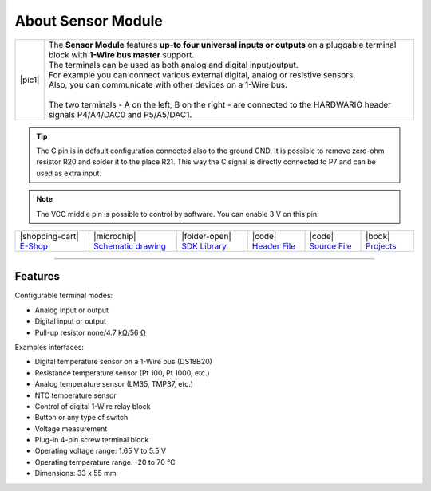 ###################
About Sensor Module
###################

.. |pic1| thumbnail:: ../_static/hardware/about-sensor/sensor-module.png
    :width: 300em
    :height: 300em

+------------------------+--------------------------------------------------------------------------------------------------------------------------------------------------+
| |pic1|                 | | The **Sensor Module** features **up-to four universal inputs or outputs** on a pluggable terminal block with **1-Wire bus master** support.    |
|                        | | The terminals can be used as both analog and digital input/output.                                                                             |
|                        | | For example you can connect various external digital, analog or resistive sensors.                                                             |
|                        | | Also, you can communicate with other devices on a 1-Wire bus.                                                                                  |
|                        | |                                                                                                                                                |
|                        | | The two terminals - A on the left, B on the right - are connected to the HARDWARIO header signals P4/A4/DAC0 and P5/A5/DAC1.                   |
+------------------------+--------------------------------------------------------------------------------------------------------------------------------------------------+

.. tip::

    The C pin is in default configuration connected also to the ground GND.
    It is possible to remove zero-ohm resistor R20 and solder it to the place R21.
    This way the C signal is directly connected to P7 and can be used as extra input.

.. note::

    The VCC middle pin is possible to control by software. You can enable 3 V on this pin.

+-----------------------------------------------------------------------+--------------------------------------------------------------------------------------------------------------+------------------------------------------------------------------------------------+-----------------------------------------------------------------------------------------------------+-----------------------------------------------------------------------------------------------------+--------------------------------------------------------------------------------+
| |shopping-cart| `E-Shop <https://shop.hardwario.com/sensor-module/>`_ | |microchip| `Schematic drawing <https://github.com/hardwario/bc-hardware/tree/master/out/bc-module-sensor>`_ | |folder-open| `SDK Library <https://sdk.hardwario.com/group__bc__module__sensor>`_ | |code| `Header File <https://github.com/hardwario/bcf-sdk/blob/master/bcl/inc/bc_module_sensor.h>`_ | |code| `Source File <https://github.com/hardwario/bcf-sdk/blob/master/bcl/src/bc_module_sensor.c>`_ | |book| `Projects <https://www.hackster.io/hardwario/projects?part_id=73750>`_  |
+-----------------------------------------------------------------------+--------------------------------------------------------------------------------------------------------------+------------------------------------------------------------------------------------+-----------------------------------------------------------------------------------------------------+-----------------------------------------------------------------------------------------------------+--------------------------------------------------------------------------------+

----------------------------------------------------------------------------------------------

********
Features
********

Configurable terminal modes:

- Analog input or output
- Digital input or output
- Pull-up resistor none/4.7 kΩ/56 Ω

Examples interfaces:

- Digital temperature sensor on a 1-Wire bus (DS18B20)
- Resistance temperature sensor (Pt 100, Pt 1000, etc.)
- Analog temperature sensor (LM35, TMP37, etc.)
- NTC temperature sensor
- Control of digital 1-Wire relay block
- Button or any type of switch
- Voltage measurement
- Plug-in 4-pin screw terminal block
- Operating voltage range: 1.65 V to 5.5 V
- Operating temperature range: -20 to 70 °C
- Dimensions: 33 x 55 mm


